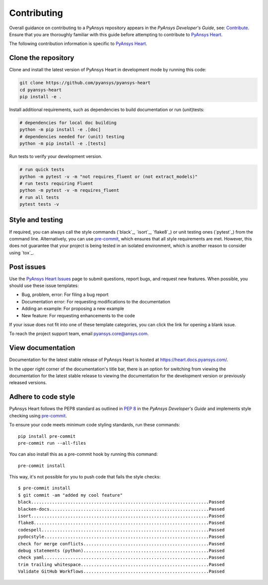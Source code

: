 ============
Contributing
============

Overall guidance on contributing to a PyAnsys repository appears in the *PyAnsys Developer's Guide*, see:
`Contribute <https://dev.docs.pyansys.com/>`_. Ensure that you are thoroughly familiar
with this guide before attempting to contribute to `PyAnsys Heart <https://github.com/ansys/pyansys-heart>`_.

The following contribution information is specific to `PyAnsys Heart <https://github.com/ansys/pyansys-heart>`_.

Clone the repository
--------------------
Clone and install the latest version of PyAnsys Heart in
development mode by running this code:

.. code:: bash

    git clone https://github.com/pyansys/pyansys-heart
    cd pyansys-heart
    pip install -e .


Install additional requirements, such as dependencies to build documentation or run (unit)tests:

.. code:: bash

    # dependencies for local doc building
    python -m pip install -e .[doc]
    # dependencies needed for (unit) testing
    python -m pip install -e .[tests]

Run tests to verify your development version.

.. code:: bash

    # run quick tests
    python -m pytest -v -m "not requires_fluent or (not extract_models)"
    # run tests requiring Fluent
    python -m pytest -v -m requires_fluent
    # run all tests
    pytest tests -v

Style and testing
-----------------
If required, you can always call the style commands (`black`_, `isort`_,
`flake8`_) or unit testing ones (`pytest`_) from the command line. Alternatively, you can
use `pre-commit`_, which ensures that all style requirements are met. However,
this does not guarantee that your project is being tested in an isolated
environment, which is another reason to consider using `tox`_.

Post issues
-----------
Use the `PyAnsys Heart Issues <https://github.com/ansys/pyansys-heart/issues>`_
page to submit questions, report bugs, and request new features. When possible, you
should use these issue templates:

* Bug, problem, error: For filing a bug report
* Documentation error: For requesting modifications to the documentation
* Adding an example: For proposing a new example
* New feature: For requesting enhancements to the code

If your issue does not fit into one of these template categories, you can click
the link for opening a blank issue.

To reach the project support team, email `pyansys.core@ansys.com <pyansys.core@ansys.com>`_.

View documentation
------------------
Documentation for the latest stable release of PyAnsys Heart is hosted at
https://heart.docs.pyansys.com/.

In the upper right corner of the documentation's title bar, there is an option
for switching from viewing the documentation for the latest stable release
to viewing the documentation for the development version or previously
released versions.

Adhere to code style
--------------------

PyAnsys Heart follows the PEP8 standard as outlined in
`PEP 8 <https://dev.docs.pyansys.com/coding-style/pep8.html>`_ in
the *PyAnsys Developer's Guide* and implements style checking using
`pre-commit <https://pre-commit.com/>`_.

To ensure your code meets minimum code styling standards, run these commands::

  pip install pre-commit
  pre-commit run --all-files

You can also install this as a pre-commit hook by running this command::

  pre-commit install

This way, it's not possible for you to push code that fails the style checks::

  $ pre-commit install
  $ git commit -am "added my cool feature"
  black....................................................................Passed
  blacken-docs.............................................................Passed
  isort....................................................................Passed
  flake8...................................................................Passed
  codespell................................................................Passed
  pydocstyle...............................................................Passed
  check for merge conflicts................................................Passed
  debug statements (python)................................................Passed
  check yaml...............................................................Passed
  trim trailing whitespace.................................................Passed
  Validate GitHub Workflows................................................Passed
